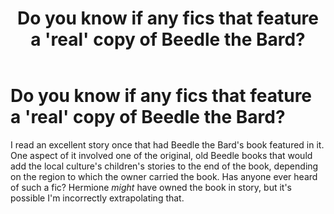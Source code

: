 #+TITLE: Do you know if any fics that feature a 'real' copy of Beedle the Bard?

* Do you know if any fics that feature a 'real' copy of Beedle the Bard?
:PROPERTIES:
:Score: 1
:DateUnix: 1335937966.0
:DateShort: 2012-May-02
:END:
I read an excellent story once that had Beedle the Bard's book featured in it. One aspect of it involved one of the original, old Beedle books that would add the local culture's children's stories to the end of the book, depending on the region to which the owner carried the book. Has anyone ever heard of such a fic? Hermione /might/ have owned the book in story, but it's possible I'm incorrectly extrapolating that.

